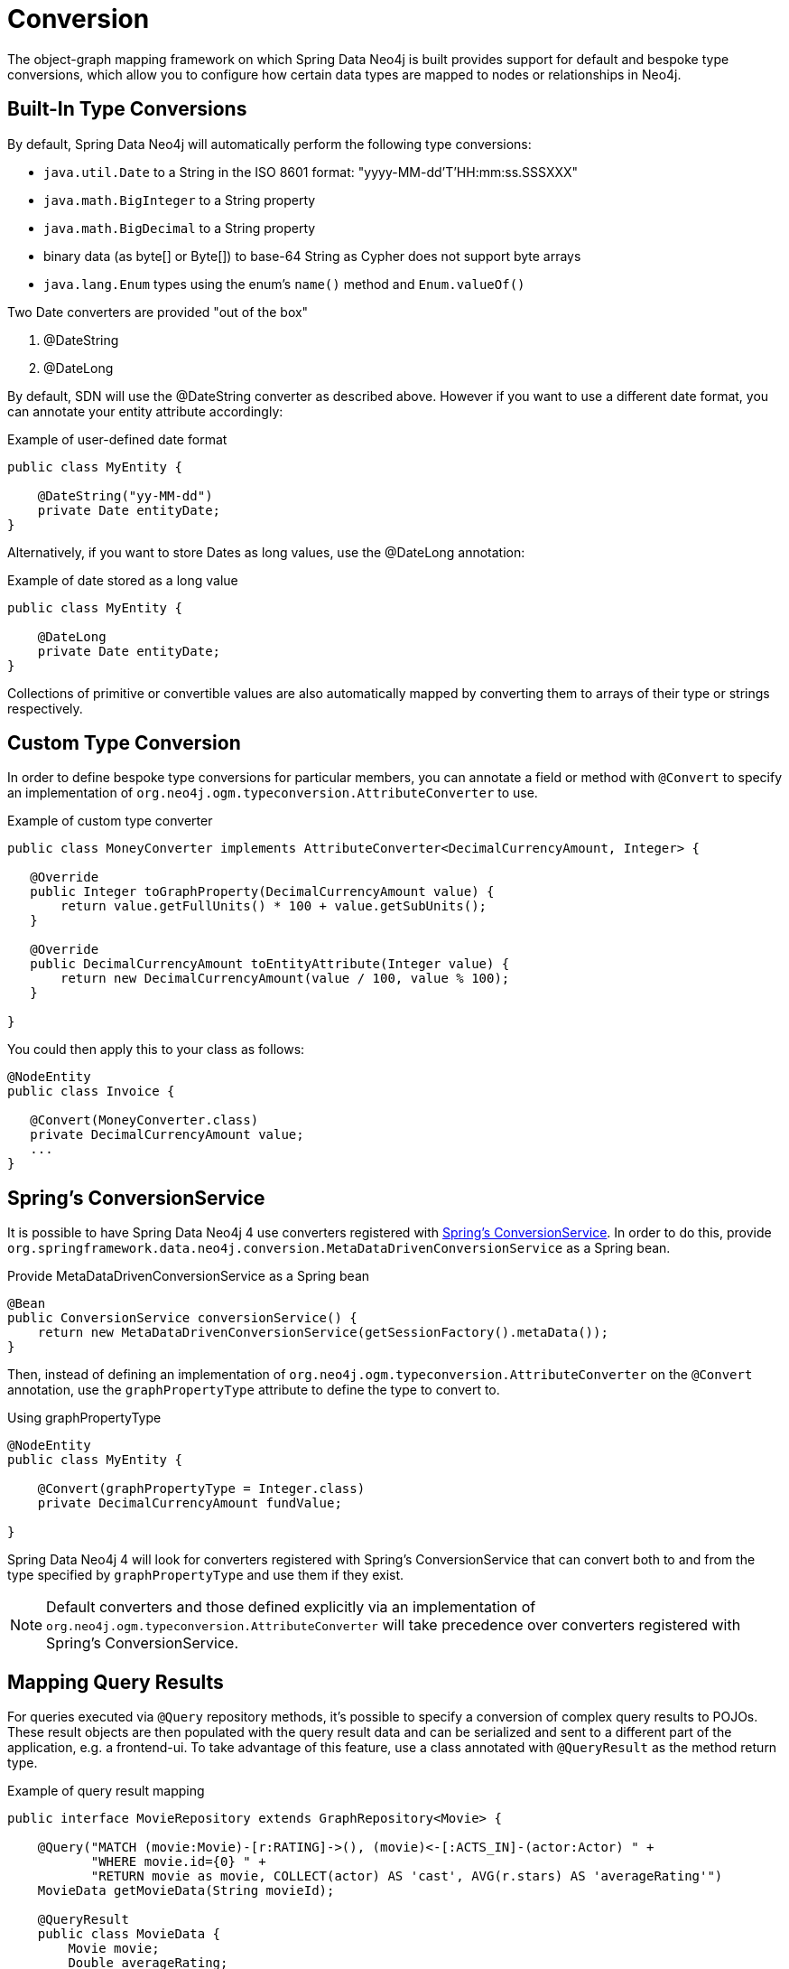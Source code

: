 [[reference_programming-model_conversion]]
= Conversion

The object-graph mapping framework on which Spring Data Neo4j is built provides support for default and bespoke type
conversions, which allow you to configure how certain data types are mapped to nodes or relationships in Neo4j.

[[reference_programming-model_conversion-built_in]]
== Built-In Type Conversions

By default, Spring Data Neo4j will automatically perform the following type conversions:

- `java.util.Date` to a String in the ISO 8601 format: "yyyy-MM-dd'T'HH:mm:ss.SSSXXX"
- `java.math.BigInteger` to a String property
- `java.math.BigDecimal` to a String property
- binary data (as byte[] or Byte[]) to base-64 String as Cypher does not support byte arrays
- `java.lang.Enum` types using the enum's `name()` method and `Enum.valueOf()`

Two Date converters are provided "out of the box"

. @DateString
. @DateLong

By default, SDN will use the @DateString converter as described above. However if you want to use a different date
format, you can annotate your entity attribute accordingly:

.Example of user-defined date format
[source,java]
----
public class MyEntity {

    @DateString("yy-MM-dd")
    private Date entityDate;
}
----

Alternatively, if you want to store Dates as long values, use the @DateLong annotation:

.Example of date stored as a long value
[source,java]
----
public class MyEntity {

    @DateLong
    private Date entityDate;
}
----

Collections of primitive or convertible values are also automatically mapped by converting them to arrays of their type
or strings respectively.

[[reference_programming-model_conversion-custom]]
== Custom Type Conversion

In order to define bespoke type conversions for particular members, you can annotate a field or method with `@Convert`
to specify an implementation of `org.neo4j.ogm.typeconversion.AttributeConverter` to use.

.Example of custom type converter
[source,java]
----
public class MoneyConverter implements AttributeConverter<DecimalCurrencyAmount, Integer> {

   @Override
   public Integer toGraphProperty(DecimalCurrencyAmount value) {
       return value.getFullUnits() * 100 + value.getSubUnits();
   }

   @Override
   public DecimalCurrencyAmount toEntityAttribute(Integer value) {
       return new DecimalCurrencyAmount(value / 100, value % 100);
   }
    
}
----

You could then apply this to your class as follows:

[source,java]
----
@NodeEntity
public class Invoice {

   @Convert(MoneyConverter.class)
   private DecimalCurrencyAmount value;
   ...
}
----

== Spring's ConversionService
It is possible to have Spring Data Neo4j 4 use converters registered with http://docs.spring.io/spring/docs/current/spring-framework-reference/html/validation.html#core-convert[Spring's ConversionService].
In order to do this, provide `org.springframework.data.neo4j.conversion.MetaDataDrivenConversionService` as a Spring bean.

.Provide MetaDataDrivenConversionService as a Spring bean
[source,java]
----
@Bean
public ConversionService conversionService() {
    return new MetaDataDrivenConversionService(getSessionFactory().metaData());
}
----

Then, instead of defining an implementation of `org.neo4j.ogm.typeconversion.AttributeConverter` on the `@Convert` annotation,
use the `graphPropertyType` attribute to define the type to convert to.

.Using graphPropertyType
[source,java]
----
@NodeEntity
public class MyEntity {

    @Convert(graphPropertyType = Integer.class)
    private DecimalCurrencyAmount fundValue;

}
----

Spring Data Neo4j 4 will look for converters registered with Spring's ConversionService that can convert
both to and from the type specified by `graphPropertyType` and use them if they exist.

[NOTE]
====
Default converters and those defined explicitly via an implementation of `org.neo4j.ogm.typeconversion.AttributeConverter`
will take precedence over converters registered with Spring's ConversionService.
====


[[reference_programming-model_mapresult]]
== Mapping Query Results

For queries executed via `@Query` repository methods, it's possible to specify a conversion of complex query results to POJOs. These result objects are then populated with the query result data and can be serialized and sent to a different part of the application, e.g. a frontend-ui.  To take advantage of this feature, use a class annotated with `@QueryResult` as the method return type. 

.Example of query result mapping
[source,java]
----
public interface MovieRepository extends GraphRepository<Movie> {

    @Query("MATCH (movie:Movie)-[r:RATING]->(), (movie)<-[:ACTS_IN]-(actor:Actor) " +
           "WHERE movie.id={0} " +
           "RETURN movie as movie, COLLECT(actor) AS 'cast', AVG(r.stars) AS 'averageRating'")
    MovieData getMovieData(String movieId);

    @QueryResult
    public class MovieData {
        Movie movie;
        Double averageRating;
        Set<Actor> cast;
    }

}
----
